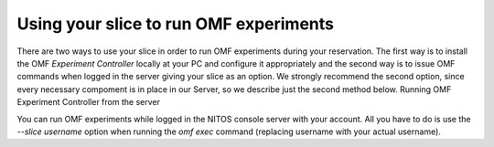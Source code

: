 Using your slice to run OMF experiments
========================================
There are two ways to use your slice in order to run OMF experiments during your reservation. The first way is to install the OMF *Experiment Controller* locally at your PC and configure it appropriately and the second way is to issue OMF commands when logged in the server giving your slice as an option. We strongly recommend the second option, since every necessary compoment is in place in our Server, so we describe just the second method below.
Running OMF Experiment Controller from the server

You can run OMF experiments while logged in the NITOS console server with your account. All you have to do is use the *--slice username* option when running the *omf exec* command (replacing username with your actual username).
